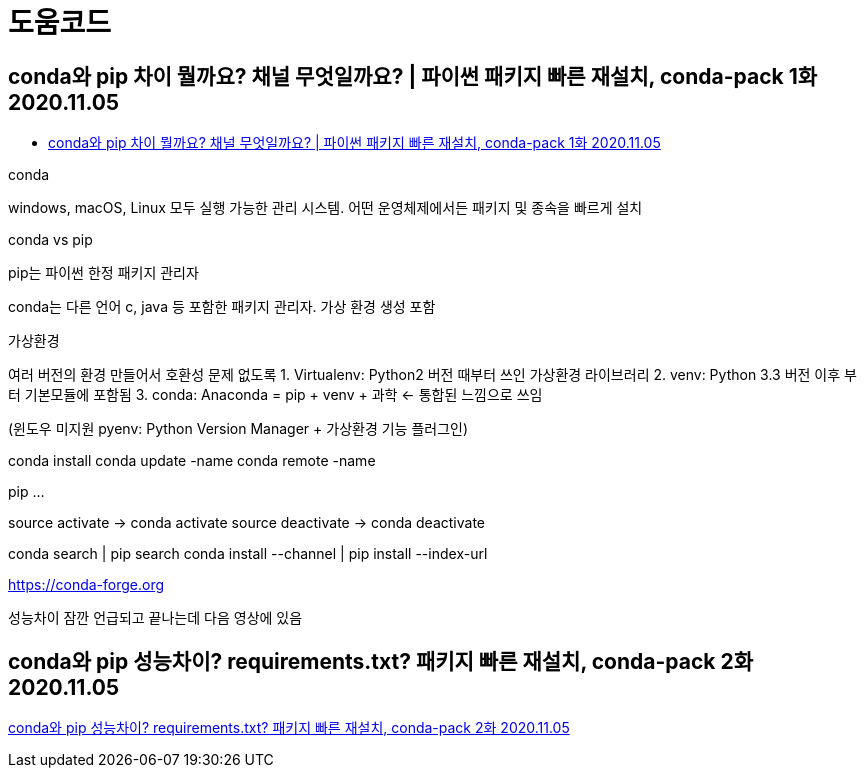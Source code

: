 = 도움코드

== conda와 pip 차이 뭘까요? 채널 무엇일까요? | 파이썬 패키지 빠른 재설치, conda-pack 1화 2020.11.05
* https://www.youtube.com/watch?v=HCIJC0jnMEQ[conda와 pip 차이 뭘까요? 채널 무엇일까요? | 파이썬 패키지 빠른 재설치, conda-pack 1화 2020.11.05]

conda

windows, macOS, Linux 모두 실행 가능한 관리 시스템. 어떤 운영체제에서든 패키지 및 종속을 빠르게 설치

conda vs pip

pip는 파이썬 한정 패키지 관리자

conda는 다른 언어 c, java 등 포함한 패키지 관리자. 가상 환경 생성 포함

가상환경

여러 버전의 환경 만들어서 호환성 문제 없도록
1. Virtualenv: Python2 버전 때부터 쓰인 가상환경 라이브러리
2. venv: Python 3.3 버전 이후 부터 기본모듈에 포함됨
3. conda: Anaconda = pip + venv + 과학 <- 통합된 느낌으로 쓰임

(윈도우 미지원 pyenv: Python Version Manager + 가상환경 기능 플러그인)

conda install
conda update -name
conda remote -name

pip
...

source activate -> conda activate
source deactivate -> conda deactivate

conda search | pip search
conda install --channel | pip install --index-url

https://conda-forge.org

성능차이 잠깐 언급되고 끝나는데 다음 영상에 있음

== conda와 pip 성능차이? requirements.txt? 패키지 빠른 재설치, conda-pack 2화 2020.11.05
https://www.youtube.com/watch?v=IK8CcYKI_K8[conda와 pip 성능차이? requirements.txt? 패키지 빠른 재설치, conda-pack 2화 2020.11.05]

